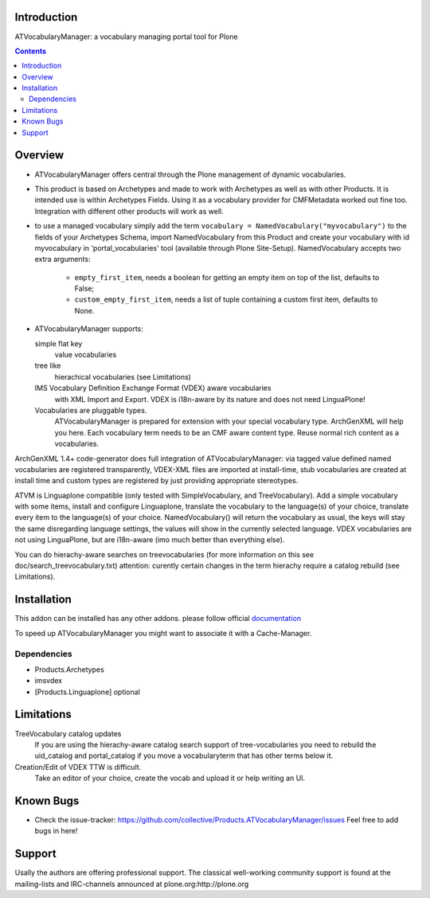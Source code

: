 Introduction
============

ATVocabularyManager: a vocabulary managing portal tool for Plone

.. contents::

.. image:: https://secure.travis-ci.org/collective/Products.ATVocabularyManager.png
    :target: http://travis-ci.org/collective/Products.ATVocabularyManager

Overview
========

- ATVocabularyManager offers central through the Plone management of
  dynamic vocabularies.

- This product is based on Archetypes and made to work with Archetypes as well
  as with other Products. It is intended use is within Archetypes Fields.
  Using it as a vocabulary provider for CMFMetadata worked out fine too. 
  Integration with different other products will work as well.

- to use a managed vocabulary simply add the term
  ``vocabulary = NamedVocabulary("myvocabulary")`` to the fields of your
  Archetypes Schema, import NamedVocabulary from this Product and create
  your vocabulary with id myvocabulary in 'portal_vocabularies' tool
  (available through Plone Site-Setup).
  NamedVocabulary accepts two extra arguments:

    - ``empty_first_item``, needs a boolean for getting an empty item on top of the list, defaults to False;
    - ``custom_empty_first_item``, needs a list of tuple containing a custom first item, defaults to None.

- ATVocabularyManager supports:

  simple flat key 
     value vocabularies

  tree like 
     hierachical vocabularies (see Limitations)

  IMS Vocabulary Definition Exchange Format (VDEX) aware vocabularies
     with XML Import and Export. VDEX is i18n-aware by its nature and does 
     not need LinguaPlone!

  Vocabularies are pluggable types. 
     ATVocabularyManager is prepared for extension with your special 
     vocabulary type. ArchGenXML will help you here.
     Each vocabulary term needs to be an CMF aware content type. Reuse normal
     rich content as a vocabularies.

ArchGenXML 1.4+ code-generator does full integration of ATVocabularyManager:
via tagged value defined named vocabularies are registered transparently,
VDEX-XML files are imported at install-time, stub vocabularies are created
at install time and custom types are registered by just providing appropriate
stereotypes.

ATVM is Linguaplone compatible (only tested with SimpleVocabulary, and 
TreeVocabulary). Add a simple vocabulary with some items, install and configure 
Linguaplone, translate the vocabulary to the language(s) of your choice, 
translate every item to the language(s) of your choice. NamedVocabulary() will 
return the vocabulary as usual, the keys will stay the same disregarding 
language settings, the values will show in the currently selected language.
VDEX vocabularies are not using LinguaPlone, but are i18n-aware (imo much 
better than  everything else).

You can do hierachy-aware searches on treevocabularies (for more information on 
this see doc/search_treevocabulary.txt) attention: curently certain changes in 
the term hierachy require a catalog rebuild (see Limitations).


Installation
============

This addon can be installed has any other addons. please follow official
documentation_

.. _documentation: http://plone.org/documentation/kb/installing-add-ons-quick-how-to

To speed up ATVocabularyManager you might want to associate it with a
Cache-Manager.


Dependencies
------------

- Products.Archetypes
- imsvdex
- [Products.Linguaplone] optional


Limitations
===========

TreeVocabulary catalog updates
    If you are using the hierachy-aware catalog search support of 
    tree-vocabularies you need to rebuild the uid_catalog and portal_catalog 
    if you move a vocabularyterm that has other terms below it.

Creation/Edit of VDEX TTW is difficult. 
    Take an editor of your choice, create the vocab and upload it or help 
    writing an UI.


Known Bugs
==========

- Check the issue-tracker: https://github.com/collective/Products.ATVocabularyManager/issues
  Feel free to add bugs in here!


Support
=======
Usally the authors are offering professional support. The classical well-working 
community support is found at the mailing-lists and IRC-channels announced at
plone.org:http://plone.org


